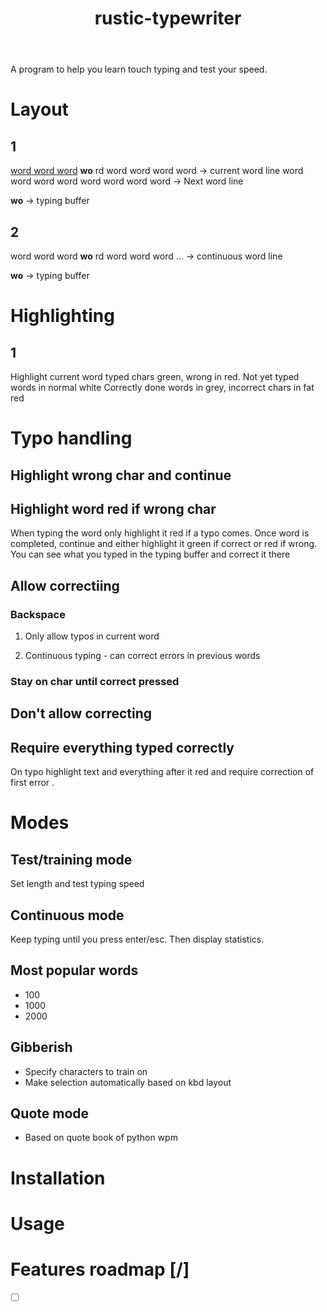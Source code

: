 #+TITLE: rustic-typewriter

[[./images/typewriter.jpg]]

A program to help you learn touch typing and test your speed.

* Layout
** 1
_word word word_ *wo* rd word word word word     -> current word line
word word word word word word word word     -> Next word line

				   *wo*                         -> typing buffer

** 2
word word word *wo* rd word word word ...     -> continuous word line

                *wo*                          -> typing buffer
* Highlighting
** 1
Highlight current word typed chars green, wrong in red.
Not yet typed words in normal white
Correctly done words in grey, incorrect chars in fat red
* Typo handling
** Highlight wrong char and continue

** Highlight word red if wrong char
When typing the word only highlight it red if a typo comes. Once word is
completed, continue and either highlight it green if correct or red if wrong.
You can see what you typed in the typing buffer and correct it there
** Allow correctiing
*** Backspace
**** Only allow typos in current word
**** Continuous typing - can correct errors in previous words
*** Stay on char until correct pressed
** Don't allow correcting
** Require everything typed correctly
On typo highlight text and everything after it red and require correction of
first error .
* Modes
** Test/training mode
Set length and test typing speed
** Continuous mode
Keep typing until you press enter/esc. Then display statistics.
** Most popular words
- 100
- 1000
- 2000
** Gibberish
- Specify characters to train on
- Make selection automatically based on kbd layout
** Quote mode
- Based on quote book of python wpm
* Installation

* Usage

* Features roadmap [/]
- [ ]
